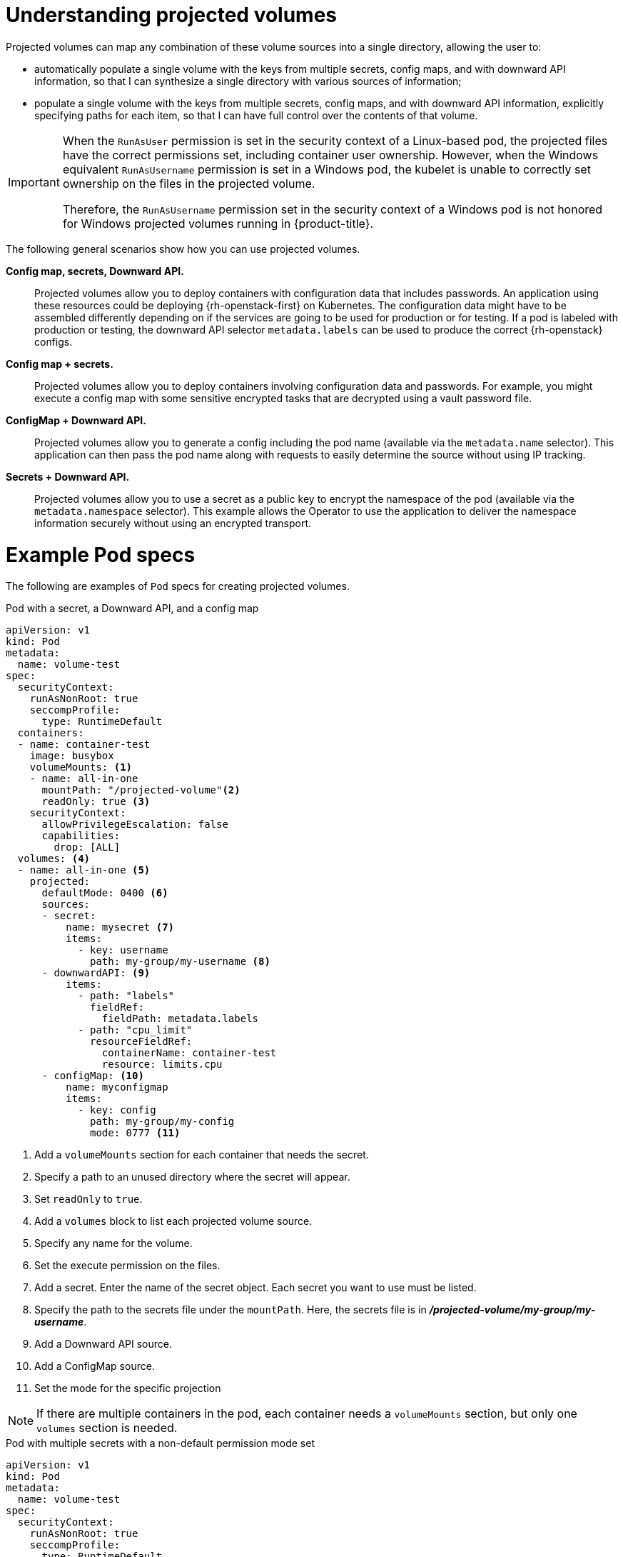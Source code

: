 // Module included in the following assemblies:
//
// * nodes/nodes-containers-projected-volumes.adoc

:_mod-docs-content-type: CONCEPT
[id="nodes-containers-projected-volumes-about_{context}"]
= Understanding projected volumes

Projected volumes can map any combination of these volume sources into a single directory, allowing the user to:

* automatically populate a single volume with the keys from multiple secrets, config maps, and with downward API information,
so that I can synthesize a single directory with various sources of information;
* populate a single volume with the keys from multiple secrets, config maps, and with downward API information,
explicitly specifying paths for each item, so that I can have full control over the contents of that volume.

[IMPORTANT]
====
When the `RunAsUser` permission is set in the security context of a Linux-based pod, the projected files have the correct permissions set, including container user ownership. However, when the Windows equivalent `RunAsUsername` permission is set in a Windows pod, the kubelet is unable to correctly set ownership on the files in the projected volume.

Therefore, the `RunAsUsername` permission set in the security context of a Windows pod is not honored for Windows projected volumes running in {product-title}.
====

The following general scenarios show how you can use projected volumes.

*Config map, secrets, Downward API.*::
Projected volumes allow you to deploy containers with configuration data that includes passwords.
An application using these resources could be deploying {rh-openstack-first} on Kubernetes. The configuration data might have to be assembled differently depending on if the services are going to be used for production or for testing. If a pod is labeled with production or testing, the downward API selector `metadata.labels` can be used to produce the correct {rh-openstack} configs.

*Config map + secrets.*::
Projected volumes allow you to deploy containers involving configuration data and passwords.
For example, you might execute a config map with some sensitive encrypted tasks that are decrypted using a vault password file.

*ConfigMap + Downward API.*::
Projected volumes allow you to generate a config including the pod name (available via the `metadata.name` selector). This application can then pass the pod name along with requests to easily determine the source without using IP tracking.

*Secrets + Downward API.*::
Projected volumes allow you to use a secret as a public key to encrypt the namespace of the pod (available via the `metadata.namespace` selector).
This example allows the Operator to use the application to deliver the namespace information securely without using an encrypted transport.

[id="projected-volumes-examples_{context}"]
= Example Pod specs

The following are examples of `Pod` specs for creating projected volumes.

.Pod with a secret, a Downward API, and a config map

[source,yaml]
----
apiVersion: v1
kind: Pod
metadata:
  name: volume-test
spec:
  securityContext:
    runAsNonRoot: true
    seccompProfile:
      type: RuntimeDefault
  containers:
  - name: container-test
    image: busybox
    volumeMounts: <1>
    - name: all-in-one
      mountPath: "/projected-volume"<2>
      readOnly: true <3>
    securityContext:
      allowPrivilegeEscalation: false
      capabilities:
        drop: [ALL]
  volumes: <4>
  - name: all-in-one <5>
    projected:
      defaultMode: 0400 <6>
      sources:
      - secret:
          name: mysecret <7>
          items:
            - key: username
              path: my-group/my-username <8>
      - downwardAPI: <9>
          items:
            - path: "labels"
              fieldRef:
                fieldPath: metadata.labels
            - path: "cpu_limit"
              resourceFieldRef:
                containerName: container-test
                resource: limits.cpu
      - configMap: <10>
          name: myconfigmap
          items:
            - key: config
              path: my-group/my-config
              mode: 0777 <11>
----

<1> Add a `volumeMounts` section for each container that needs the secret.
<2> Specify a path to an unused directory where the secret will appear.
<3> Set `readOnly` to `true`.
<4> Add a `volumes` block to list each projected volume source.
<5> Specify any name for the volume.
<6> Set the execute permission on the files.
<7> Add a secret. Enter the name of the secret object. Each secret you want to use must be listed.
<8> Specify the path to the secrets file under the `mountPath`. Here, the secrets file is in *_/projected-volume/my-group/my-username_*.
<9> Add a Downward API source.
<10> Add a ConfigMap source.
<11> Set the mode for the specific projection

[NOTE]
====
If there are multiple containers in the pod, each container needs a `volumeMounts` section, but only one `volumes` section is needed.
====

.Pod with multiple secrets with a non-default permission mode set

[source,yaml]
----
apiVersion: v1
kind: Pod
metadata:
  name: volume-test
spec:
  securityContext:
    runAsNonRoot: true
    seccompProfile:
      type: RuntimeDefault
  containers:
  - name: container-test
    image: busybox
    volumeMounts:
    - name: all-in-one
      mountPath: "/projected-volume"
      readOnly: true
    securityContext:
      allowPrivilegeEscalation: false
      capabilities:
        drop: [ALL]
  volumes:
  - name: all-in-one
    projected:
      defaultMode: 0755
      sources:
      - secret:
          name: mysecret
          items:
            - key: username
              path: my-group/my-username
      - secret:
          name: mysecret2
          items:
            - key: password
              path: my-group/my-password
              mode: 511
----

[NOTE]
====
The `defaultMode` can only be specified at the projected level and not for each
volume source. However, as illustrated above, you can explicitly set the `mode`
for each individual projection.
====

[id="projected-volumes-pathing_{context}"]
= Pathing Considerations

*Collisions Between Keys when Configured Paths are Identical*:: If you configure any keys with the same path, the pod spec will not be accepted as valid.
In the following example, the specified path for `mysecret` and `myconfigmap` are the same:
+
[source,yaml]
----
apiVersion: v1
kind: Pod
metadata:
  name: volume-test
spec:
  securityContext:
    runAsNonRoot: true
    seccompProfile:
      type: RuntimeDefault
  containers:
  - name: container-test
    image: busybox
    volumeMounts:
    - name: all-in-one
      mountPath: "/projected-volume"
      readOnly: true
    securityContext:
      allowPrivilegeEscalation: false
      capabilities:
        drop: [ALL]
  volumes:
  - name: all-in-one
    projected:
      sources:
      - secret:
          name: mysecret
          items:
            - key: username
              path: my-group/data
      - configMap:
          name: myconfigmap
          items:
            - key: config
              path: my-group/data
----

Consider the following situations related to the volume file paths.

*Collisions Between Keys without Configured Paths*:: The only run-time validation that can occur is when all the paths are known at pod creation, similar to the above scenario. Otherwise, when a conflict occurs the most recent specified resource will overwrite anything preceding it
(this is true for resources that are updated after pod creation as well).

*Collisions when One Path is Explicit and the Other is Automatically Projected*:: In the event that there is a collision due to a user specified path matching data that is automatically projected,
the latter resource will overwrite anything preceding it as before

